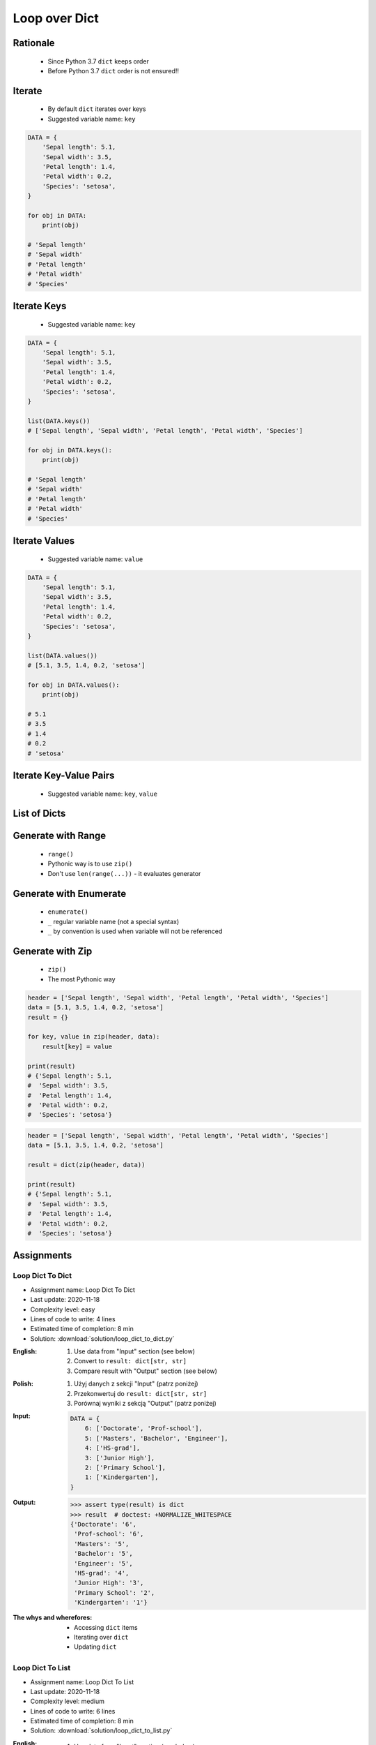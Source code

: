 .. _Loop Dict:

**************
Loop over Dict
**************


Rationale
=========
.. highlights::
    * Since Python 3.7 ``dict`` keeps order
    * Before Python 3.7 ``dict`` order is not ensured!!


Iterate
=======
.. highlights::
    * By default ``dict`` iterates over keys
    * Suggested variable name: ``key``

.. code-block:: python

    DATA = {
        'Sepal length': 5.1,
        'Sepal width': 3.5,
        'Petal length': 1.4,
        'Petal width': 0.2,
        'Species': 'setosa',
    }

    for obj in DATA:
        print(obj)

    # 'Sepal length'
    # 'Sepal width'
    # 'Petal length'
    # 'Petal width'
    # 'Species'


Iterate Keys
============
.. highlights::
    * Suggested variable name: ``key``

.. code-block:: python

    DATA = {
        'Sepal length': 5.1,
        'Sepal width': 3.5,
        'Petal length': 1.4,
        'Petal width': 0.2,
        'Species': 'setosa',
    }

    list(DATA.keys())
    # ['Sepal length', 'Sepal width', 'Petal length', 'Petal width', 'Species']

    for obj in DATA.keys():
        print(obj)

    # 'Sepal length'
    # 'Sepal width'
    # 'Petal length'
    # 'Petal width'
    # 'Species'


Iterate Values
==============
.. highlights::
    * Suggested variable name: ``value``

.. code-block:: python

    DATA = {
        'Sepal length': 5.1,
        'Sepal width': 3.5,
        'Petal length': 1.4,
        'Petal width': 0.2,
        'Species': 'setosa',
    }

    list(DATA.values())
    # [5.1, 3.5, 1.4, 0.2, 'setosa']

    for obj in DATA.values():
        print(obj)

    # 5.1
    # 3.5
    # 1.4
    # 0.2
    # 'setosa'


Iterate Key-Value Pairs
=======================
.. highlights::
    * Suggested variable name: ``key``, ``value``

.. code-block:: python
    :caption: Getting pair: ``key``, ``value`` from ``dict`` items

    DATA = {
        'Sepal length': 5.1,
        'Sepal width': 3.5,
        'Petal length': 1.4,
        'Petal width': 0.2,
        'Species': 'setosa',
    }

    list(DATA.items())
    # [('Sepal length', 5.1),
    #  ('Sepal width', 3.5),
    #  ('Petal length', 1.4),
    #  ('Petal width', 0.2),
    #  ('Species', 'setosa')]

    for key, value in DATA.items():
        print(key, '->', value)

    # Sepal length -> 5.1
    # Sepal width -> 3.5
    # Petal length -> 1.4
    # Petal width -> 0.2
    # Species -> setosa


List of Dicts
=============
.. code-block:: python
    :caption: Unpacking ``list`` of ``dict``

    DATA = [
        {'Sepal length': 5.1, 'Sepal width': 3.5, 'Petal length': 1.4, 'Petal width': 0.2, 'Species': 'setosa'},
        {'Sepal length': 5.7, 'Sepal width': 2.8, 'Petal length': 4.1, 'Petal width': 1.3, 'Species': 'versicolor'},
        {'Sepal length': 6.3, 'Sepal width': 2.9, 'Petal length': 5.6, 'Petal width': 1.8, 'Species': 'virginica'},
    ]

    for row in DATA:
        sepal_length = row['Sepal length']
        species = row['Species']
        print(f'{species} -> {sepal_length}')

    # setosa -> 5.1
    # versicolor -> 5.7
    # virginica -> 6.3


Generate with Range
===================
.. highlights::
    * ``range()``
    * Pythonic way is to use ``zip()``
    * Don't use ``len(range(...))`` - it evaluates generator

.. code-block:: python
    :caption: Create ``dict`` from two ``list``

    header = ['Sepal length', 'Sepal width', 'Petal length', 'Petal width', 'Species']
    data = [5.1, 3.5, 1.4, 0.2, 'setosa']
    result = {}

    for i in range(len(header)):
        key = header[i]
        value = data[i]
        result[key] = value

    print(result)
    # {'Sepal length': 5.1,
    #  'Sepal width': 3.5,
    #  'Petal length': 1.4,
    #  'Petal width': 0.2,
    #  'Species': 'setosa'}

Generate with Enumerate
=======================
.. highlights::
    * ``enumerate()``
    * ``_`` regular variable name (not a special syntax)
    * ``_`` by convention is used when variable will not be referenced

.. code-block:: python
    :caption: Create ``dict`` from two ``list``

    header = ['Sepal length', 'Sepal width', 'Petal length', 'Petal width', 'Species']
    data = [5.1, 3.5, 1.4, 0.2, 'setosa']
    result = {}

    for i, key in enumerate(header):
        result[key] = data[i]

    print(result)
    # {'Sepal length': 5.1,
    #  'Sepal width': 3.5,
    #  'Petal length': 1.4,
    #  'Petal width': 0.2,
    #  'Species': 'setosa'}


Generate with Zip
=================
.. highlights::
    * ``zip()``
    * The most Pythonic way

.. code-block:: python

    header = ['Sepal length', 'Sepal width', 'Petal length', 'Petal width', 'Species']
    data = [5.1, 3.5, 1.4, 0.2, 'setosa']
    result = {}

    for key, value in zip(header, data):
        result[key] = value

    print(result)
    # {'Sepal length': 5.1,
    #  'Sepal width': 3.5,
    #  'Petal length': 1.4,
    #  'Petal width': 0.2,
    #  'Species': 'setosa'}

.. code-block:: python

    header = ['Sepal length', 'Sepal width', 'Petal length', 'Petal width', 'Species']
    data = [5.1, 3.5, 1.4, 0.2, 'setosa']

    result = dict(zip(header, data))

    print(result)
    # {'Sepal length': 5.1,
    #  'Sepal width': 3.5,
    #  'Petal length': 1.4,
    #  'Petal width': 0.2,
    #  'Species': 'setosa'}


Assignments
===========

Loop Dict To Dict
-----------------
* Assignment name: Loop Dict To Dict
* Last update: 2020-11-18
* Complexity level: easy
* Lines of code to write: 4 lines
* Estimated time of completion: 8 min
* Solution: :download:`solution/loop_dict_to_dict.py`

:English:
    #. Use data from "Input" section (see below)
    #. Convert to ``result: dict[str, str]``
    #. Compare result with "Output" section (see below)

:Polish:
    #. Użyj danych z sekcji "Input" (patrz poniżej)
    #. Przekonwertuj do ``result: dict[str, str]``
    #. Porównaj wyniki z sekcją "Output" (patrz poniżej)

:Input:
    .. code-block:: python

        DATA = {
            6: ['Doctorate', 'Prof-school'],
            5: ['Masters', 'Bachelor', 'Engineer'],
            4: ['HS-grad'],
            3: ['Junior High'],
            2: ['Primary School'],
            1: ['Kindergarten'],
        }

:Output:
    .. code-block:: text

        >>> assert type(result) is dict
        >>> result  # doctest: +NORMALIZE_WHITESPACE
        {'Doctorate': '6',
         'Prof-school': '6',
         'Masters': '5',
         'Bachelor': '5',
         'Engineer': '5',
         'HS-grad': '4',
         'Junior High': '3',
         'Primary School': '2',
         'Kindergarten': '1'}

:The whys and wherefores:
    * Accessing ``dict`` items
    * Iterating over ``dict``
    * Updating ``dict``

Loop Dict To List
-----------------
* Assignment name: Loop Dict To List
* Last update: 2020-11-18
* Complexity level: medium
* Lines of code to write: 6 lines
* Estimated time of completion: 8 min
* Solution: :download:`solution/loop_dict_to_list.py`

:English:
    #. Use data from "Input" section (see below)
    #. Print ``list[dict]``:

        * key - name from the header
        * value - measurement or species

    #. Compare result with "Output" section (see below)

:Polish:
    #. Użyj danych z sekcji "Input" (patrz poniżej)
    #. Wypisz ``list[dict]``:

        * klucz: nazwa z nagłówka
        * wartość: wyniki pomiarów lub gatunek

    #. Porównaj wyniki z sekcją "Output" (patrz poniżej)

:Input:
    .. code-block:: python

        DATA = [
            ('Sepal length', 'Sepal width', 'Petal length', 'Petal width', 'Species'),
            (5.8, 2.7, 5.1, 1.9, 'virginica'),
            (5.1, 3.5, 1.4, 0.2, 'setosa'),
            (5.7, 2.8, 4.1, 1.3, 'versicolor'),
            (6.3, 2.9, 5.6, 1.8, 'virginica'),
            (6.4, 3.2, 4.5, 1.5, 'versicolor'),
            (4.7, 3.2, 1.3, 0.2, 'setosa'),
        ]

:Output:
    .. code-block:: text

        >>> assert type(result) is list
        >>> assert all(type(x) is dict for x in result)
        >>> result  # doctest: +NORMALIZE_WHITESPACE
        [{'Sepal length': 5.8, 'Sepal width': 2.7, 'Petal length': 5.1, 'Petal width': 1.9, 'Species': 'virginica'},
         {'Sepal length': 5.1, 'Sepal width': 3.5, 'Petal length': 1.4, 'Petal width': 0.2, 'Species': 'setosa'},
         {'Sepal length': 5.7, 'Sepal width': 2.8, 'Petal length': 4.1, 'Petal width': 1.3, 'Species': 'versicolor'},
         {'Sepal length': 6.3, 'Sepal width': 2.9, 'Petal length': 5.6, 'Petal width': 1.8, 'Species': 'virginica'},
         {'Sepal length': 6.4, 'Sepal width': 3.2, 'Petal length': 4.5, 'Petal width': 1.5, 'Species': 'versicolor'},
         {'Sepal length': 4.7, 'Sepal width': 3.2, 'Petal length': 1.3, 'Petal width': 0.2, 'Species': 'setosa'}]

:The whys and wherefores:
    * Working with nested data structures
    * Iterating over dict and lists

Loop Dict Label Encoder
-----------------------
* Assignment name: Loop Dict Label Encoder
* Last update: 2020-11-18
* Complexity level: hard
* Lines of code to write: 13 lines
* Estimated time of completion: 13 min
* Solution: :download:`solution/loop_dict_label_encoder.py`

:English:
    #. Use data from "Input" section (see below)
    #. Define:

        * ``features: list[tuple]`` - measurements
        * ``labels: list[int]`` - species
        * ``label_encoder: dict[int, str]`` - dictionary with encoded (as numbers) species names

    #. Separate header from data
    #. To encode and decode ``labels`` (species) we need ``label_encoder: dict[int, str]``:

        * key - id (incremented integer value)
        * value - species name

    #. ``label_encoder`` must be generated from ``DATA``
    #. For each row add appropriate data to ``features``, ``labels`` and ``label_encoder``
    #. Print ``features``, ``labels`` and ``label_encoder``
    #. Compare result with "Output" section (see below)

:Polish:
    #. Użyj danych z sekcji "Input" (patrz poniżej)
    #. Zdefiniuj:

        * ``features: list[tuple]`` - pomiary
        * ``labels: list[int]`` - gatunki
        * ``label_encoder: dict[int, str]`` - słownik zakodowanych (jako cyfry) nazw gatunków

    #. Odseparuj nagłówek od danych
    #. Aby móc zakodować i odkodować ``labels`` (gatunki) potrzebny jest ``label_encoder: dict[int, str]``:

        * key - identyfikator (kolejna liczba rzeczywista)
        * value - nazwa gatunku

    #. ``label_encoder`` musi być wygenerowany z ``DATA``
    #. Dla każdego wiersza dodawaj odpowiednie dane do ``feature``, ``labels`` i ``label_encoder``
    #. Wypisz ``feature``, ``labels`` i ``label_encoder``
    #. Porównaj wyniki z sekcją "Output" (patrz poniżej)

:Input:
    .. code-block:: python

        DATA = [
            ('Sepal length', 'Sepal width', 'Petal length', 'Petal width', 'Species'),
            (5.8, 2.7, 5.1, 1.9, 'virginica'),
            (5.1, 3.5, 1.4, 0.2, 'setosa'),
            (5.7, 2.8, 4.1, 1.3, 'versicolor'),
            (6.3, 2.9, 5.6, 1.8, 'virginica'),
            (6.4, 3.2, 4.5, 1.5, 'versicolor'),
            (4.7, 3.2, 1.3, 0.2, 'setosa'),
        ]

:Output:
    .. code-block:: text

        >>> assert type(features) is list
        >>> assert type(labels) is list
        >>> assert type(label_encoder) is dict

        >>> assert all(type(x) is tuple for x in features)
        >>> assert all(type(x) is int for x in labels)
        >>> assert all(type(x) is int for x in label_encoder.keys())
        >>> assert all(type(x) is str for x in label_encoder.values())

        >>> features  # doctest: +NORMALIZE_WHITESPACE
        [(5.8, 2.7, 5.1, 1.9),
         (5.1, 3.5, 1.4, 0.2),
         (5.7, 2.8, 4.1, 1.3),
         (6.3, 2.9, 5.6, 1.8),
         (6.4, 3.2, 4.5, 1.5),
         (4.7, 3.2, 1.3, 0.2)]

        >>> labels
        [0, 1, 2, 0, 2, 1]

        >>> label_encoder  # doctest: +NORMALIZE_WHITESPACE
        {0: 'virginica',
         1: 'setosa',
         2: 'versicolor'}

:The whys and wherefores:
    * ``dict`` lookups
    * Dynamic ``dict`` generating
    * ``dict`` reversal

:Hints:
    * Create reversed lookup dict
